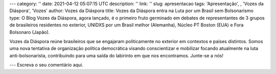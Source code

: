 ---
category: ''
date: 2021-04-12 05:07:15 UTC
description: ''
link: ''
slug: apresentacao
tags: 'Apresentação', , 'Vozes da Diáspora', 'Vozes'
author: Vozes da Diáspora
title: Vozes da Diáspora entra na Luta por um Brasil sem Bolsonarismo
type: O Blog Vozes da Diáspora, agora lançado, é o primeiro fruto germinado em debates de representantes de 3 grupos de brasileiros residentes no exterior, UNIDXS por um Brasil melhor (Alemanha), Núcleo PT Boston (EUA) e Fora Bolsonaro (Japão). 

Vozes da Diáspora reúne brasileiros que se engajaram politicamente no exterior
em contextos e países distintos. Somos uma nova tentativa de organização
política democrática visando conscientizar e mobilizar focando atualmente na
luta anti-bolsonarista, contribuindo para uma saída do labirinto em
que nos encontramos. Junte-se a nós!

---
Escreva o seu comentário aqui.
